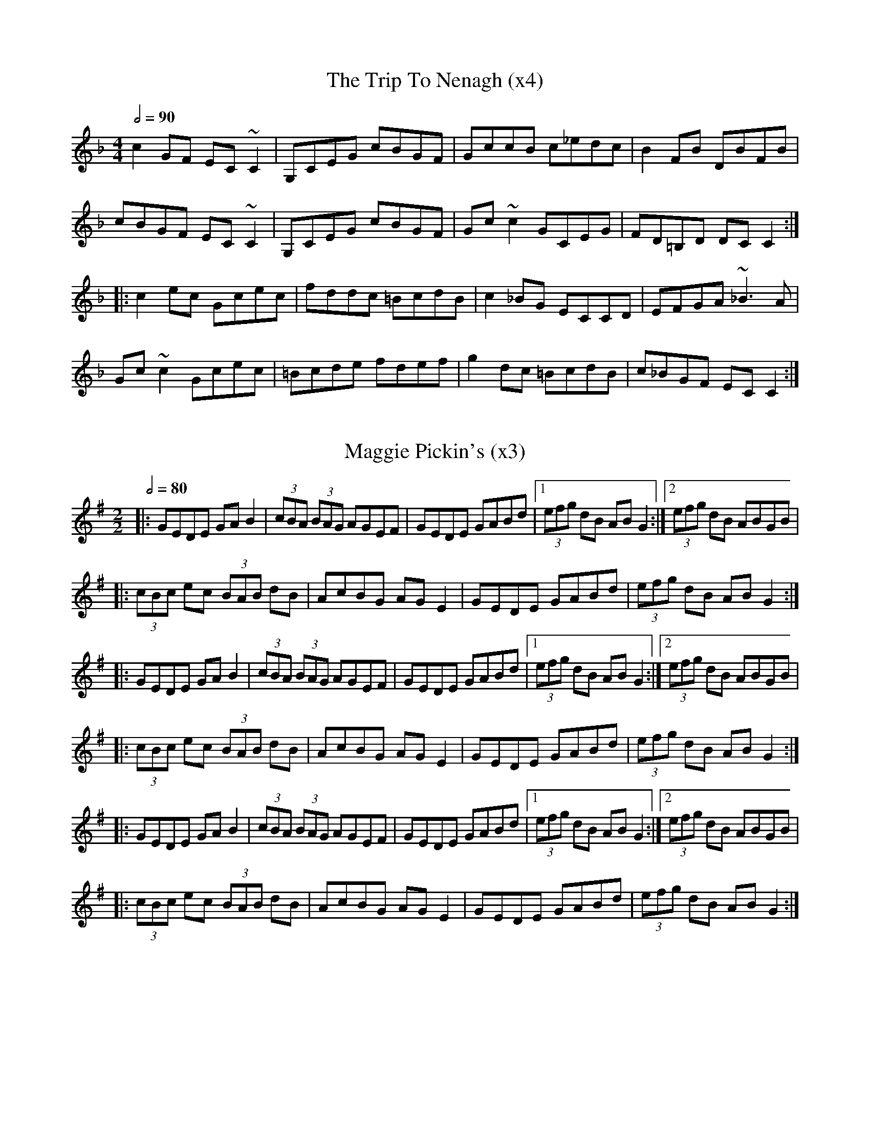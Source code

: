 X:1
T:The Trip To Nenagh (x4)
Z:https://thesession.org/tunes/831
R:reel
M:4/4
L:1/8
Q:1/2=90
K:Cmix
c2GF EC~C2|G,CEG cBGF|GccB c_edc|B2FB DBFB|
cBGF EC~C2|G,CEG cBGF|Gc~c2 GCEG|FD=B,D DCC2:|
|:c2ec Gcec|fddc =BcdB|c2_BG ECCD|EFGA ~_B3A|
Gc~c2 Gcec|=Bcde fdef|g2dc =BcdB|c_BGF ECC2:| 

X:2
T:Maggie Pickin's (x3)
D:Dan Brouder: The Lark's Air (2011)
Z:Gwenaël Lambrouin, 2016-11-15
I:Morceau en Ab sur le disque
R:fling
M:2/2
Q:1/2=80
K:G
|: GEDE GAB2 | (3cBA (3BAG AGEF | GEDE GABd |1 (3efg dB ABG2 :|2 (3efg dB ABGB |
|: (3cBc ec (3BAB dB | AcBG AGE2 | GEDE GABd | (3efg dB ABG2 :|
%
|: GEDE GAB2 | (3cBA (3BAG AGEF | GEDE GABd |1 (3efg dB ABG2 :|2 (3efg dB ABGB |
|: (3cBc ec (3BAB dB | AcBG AGE2 | GEDE GABd | (3efg dB ABG2 :|
%
|: GEDE GAB2 | (3cBA (3BAG AGEF | GEDE GABd |1 (3efg dB ABG2 :|2 (3efg dB ABGB |
|: (3cBc ec (3BAB dB | AcBG AGE2 | GEDE GABd | (3efg dB ABG2 :|
%

X:3
T:Turn Hill (x3)
D:Dan Brouder: The Lark's Air (2011)
Z:Gwenaël Lambrouin, 2016-11-19
I:Morceau en Ab sur le disque
R:fling
M:2/2
Q:1/2=80
K:G
|: (3efg ed Bdg2 | GBdB GBd2 | (3efg ed Bdga |1 gede BAag :|2 gede BAA2 |
|: agab aga2 | gega geg2 | agab agab |1 gede BAA2 :|2 gede BAag |
%
|: (3efg ed Bdg2 | GBdB GBd2 | (3efg ed Bdga |1 gede BAag :|2 gede BAA2 |
|: agab aga2 | gega geg2 | agab agab |1 gede BAA2 :|2 gede BAag |
%
|: (3efg ed Bdg2 | GBdB GBd2 | (3efg ed Bdga |1 gede BAag :|2 gede BAA2 |
|: agab aga2 | gega geg2 | agab agab |1 gede BAA2 :|2 gedB BAGB | A8 ||

X:4
T:Maggie Pickin's (x3) - Turn Hill (x3)
D:Dan Brouder: The Lark's Air (2011)
R:fling
M:2/2
Q:1/2=80
K:G
|: GEDE GAB2 | (3cBA (3BAG AGEF | GEDE GABd |1 (3efg dB ABG2 :|2 (3efg dB ABGB |
|: (3cBc ec (3BAB dB | AcBG AGE2 | GEDE GABd | (3efg dB ABG2 :|
%
|: GEDE GAB2 | (3cBA (3BAG AGEF | GEDE GABd |1 (3efg dB ABG2 :|2 (3efg dB ABGB |
|: (3cBc ec (3BAB dB | AcBG AGE2 | GEDE GABd | (3efg dB ABG2 :|
%
|: GEDE GAB2 | (3cBA (3BAG AGEF | GEDE GABd |1 (3efg dB ABG2 :|2 (3efg dB ABGB |
|: (3cBc ec (3BAB dB | AcBG AGE2 | GEDE GABd | (3efg dB ABG2 :|
%
% Turn Hill
%
|: (3efg ed Bdg2 | GBdB GBd2 | (3efg ed Bdga |1 gede BAag :|2 gede BAA2 |
|: agab aga2 | gega geg2 | agab agab |1 gede BAA2 :|2 gede BAag |
%
|: (3efg ed Bdg2 | GBdB GBd2 | (3efg ed Bdga |1 gede BAag :|2 gede BAA2 |
|: agab aga2 | gega geg2 | agab agab |1 gede BAA2 :|2 gede BAag |
%
|: (3efg ed Bdg2 | GBdB GBd2 | (3efg ed Bdga |1 gede BAag :|2 gede BAA2 |
|: agab aga2 | gega geg2 | agab agab |1 gede BAA2 :|2 gedB BAGB | A8 ||

X:5
T:The Old Bush (x3)
D:Matt Molloy & Sean Keane: Contentment is Wealth (1985)
Z:Gwenaël Lambrouin, 2017-02, d'après l'interprétation de Cyrille Gaillard
R:reel
M:2/2
Q:1/2=80
K:Ador
% les do sont naturalisés lors des reprises pour contourner
% un bug lors du playback avec abcj
|: A2GA cAAA | d^cde fde=c | A2GA cAAA | dfed cAdc | 
   A2GA cAAA | d^cde f2fg | afge fde^c |1 dfed =cAd=c :|2 dfed =cAAA |
|: eggg ed^cd | efge cBcd | eggg aage | dfed cAAA | 
   eggg aggg | fffe defg | afge fde^c |1 dfed =cAAA :|2 dfed =cAd=c |
%
|: A2GA cAAA | d^cde fde=c | A2GA cAAA | dfed cAdc | 
   A2GA cAAA | d^cde f2fg | afge fde^c |1 dfed =cAd=c :|2 dfed =cAAA |
|: eggg ed^cd | efge cBcd | eggg aage | dfed cAAA | 
   eggg aggg | fffe defg | afge fde^c |1 dfed =cAAA :|2 dfed =cAd=c |
%
|: A2GA cAAA | d^cde fde=c | A2GA cAAA | dfed cAdc | 
   A2GA cAAA | d^cde f2fg | afge fde^c |1 dfed =cAd=c :|2 dfed =cAAA |
|: eggg ed^cd | efge cBcd | eggg aage | dfed cAAA | 
   eggg aggg | fffe defg | afge fde^c |1 dfed =cAAA :|2 dfed =cAd=c |
%

X:6
T:Johnny O'Leary's
Z:François 25.04.2012 from Soazig
M:6/8
L:1/8
Q:3/8=100
R:jig
K:Edor
%| E6 | E3 E3 |
%
|: E3 EFD | EFD EFD | E3 EFG | A2 G FED |
E3 EFD | EFD EFG | ABA DFG | A2 G FED :|
|: B3 EFA | B2 A Bcd | B3 EFG | A2 G FED |
B3 EFA | B2 A Bcd | ABA DFG | A2 G FED :|
|: g2e fed | edc dcB | B2E EFG | A2G FED |
gfe fed | edc d2B | ABA DFG | A2G FED :|

X:11
T:Sporting Nell
D:Mick O'Brien: May Morning Dew (1996)
Z:GwenaÃ«l Lambrouin, 2016-12, d'aprÃ¨s l'interprÃ©tation de Cyrille 
R:reel
M:2/2
K:Dmix
Q:1/2=90
| C8 | C4 C4 |
%
|: ADED A2dc | ABAG EFG2 | ADED A2dc |1 AcGE EDEG :|2 AcGE EDD2 | 
K:Amix
  cdec d2ed | cdef gedB | cdec dfed | cAGE EDD2 |
  cdec dfed | cdef g2gd | eaag efd=c | ABAG EFG2 ||
%
K:Dmix
|: ADED A2dc | ABAG EFG2 | ADED A2dc |1 AcGE EDEG :|2 AcGE EDD2 | 
K:Amix
  cdec d2ed | cdef gedB | cdec dfed | cAGE EDD2 |
  cdec dfed | cdef g2gd | eaag efd=c | ABAG EFG2 ||
%
K:Dmix
|: ADED A2dc | ABAG EFG2 | ADED A2dc |1 AcGE EDEG :|2 AcGE EDD2 | 
K:Amix
  cdec d2ed | cdef gedB | cdec dfed | cAGE EDD2 |
  cdec dfed | cdef g2gd | eaag efd=c | ABAG EFG2 ||
%
K:Dmix
|: ADED A2dc | ABAG EFG2 | ADED A2dc |1 AcGE EDEG :|2 AcGE EDD2 | 
K:Amix
  cdec d2ed | cdef gedB | cdec dfed | cAGE EDD2 |
  cdec dfed | cdef g2gd | eaag efd=c | ABAG EFG2 ||
%
K:Dmix
|: ADED A2dc | ABAG EFG2 | ADED A2dc |1 AcGE EDEG :|2 AcGE EDD2 | 
K:Amix
  cdec d2ed | cdef gedB | cdec dfed | cAGE EDD2 |
  cdec dfed | cdef g2gd | eaag efd=c | ABAG EFG2 ||
%

X:10
T:Fisherman's Lilt
D:Bothy Band: Out of Wind Into the Sun
Z:GwenaÃ«l Lambrouin, 2016-12, d'aprÃ¨s l'interprÃ©tation de Cyrille 
R:reel
M:2/2 
Q:1/2=90
K:C
| A8 | A4 A4 |
%
|: GGGE GAcd | edcB cAAA | GEEE GAcd |1 edcB c3A :|2 edcB c3d | 
|: eggg ageg | gede cAAA | eggg eaaa | gaag a3g | 
   eggg ageg | gede cAAA | GEEE GAcd |1 edcB c3d :|2 edcB c3A |
%
|: GGGE GAcd | edcB cAAA | GEEE GAcd |1 edcB c3A :|2 edcB c3d | 
|: eggg ageg | gede cAAA | eggg eaaa | gaag a3g | 
   eggg ageg | gede cAAA | GEEE GAcd |1 edcB c3d :|2 edcB c3A |
%
|: GGGE GAcd | edcB cAAA | GEEE GAcd |1 edcB c3A :|2 edcB c3d | 
|: eggg ageg | gede cAAA | eggg eaaa | gaag a3g | 
   eggg ageg | gede cAAA | GEEE GAcd |1 edcB c3d :|2 edcB c3A |
%
|: GGGE GAcd | edcB cAAA | GEEE GAcd |1 edcB c3A :|2 edcB c3d | 
|: eggg ageg | gede cAAA | eggg eaaa | gaag a3g | 
   eggg ageg | gede cAAA | GEEE GAcd |1 edcB c3d :|2 edcB c3A |
%
|: GGGE GAcd | edcB cAAA | GEEE GAcd |1 edcB c3A :|2 edcB c3d | 
|: eggg ageg | gede cAAA | eggg eaaa | gaag a3g | 
   eggg ageg | gede cAAA | GEEE GAcd |1 edcB c3d :|2 edcB c3A |
%

X:12
T:Sporting Nell (x4) / Fisherman's Lilt (x2) / Boy in the Boat (x3)
R:reel
M:2/2
Q:1/2=90
%
% tick
%
K:Dmix
| C8 | C4 C4 |
%
% Sporting Nell (x4)
%
% #1
K:Dmix
|: ADED A2dc | ABAG EFG2 | ADED A2dc |1 AcGE EDEG :|2 AcGE EDD2 | 
K:Amix
  cdec d2ed | cdef gedB | cdec dfed | cAGE EDD2 |
  cdec dfed | cdef g2gd | eaag efd=c | ABAG EFG2 ||
% #2
K:Dmix
|: ADED A2dc | ABAG EFG2 | ADED A2dc |1 AcGE EDEG :|2 AcGE EDD2 | 
K:Amix
  cdec d2ed | cdef gedB | cdec dfed | cAGE EDD2 |
  cdec dfed | cdef g2gd | eaag efd=c | ABAG EFG2 ||
% #3
K:Dmix
|: ADED A2dc | ABAG EFG2 | ADED A2dc |1 AcGE EDEG :|2 AcGE EDD2 | 
K:Amix
  cdec d2ed | cdef gedB | cdec dfed | cAGE EDD2 |
  cdec dfed | cdef g2gd | eaag efd=c | ABAG EFG2 ||
% #4
K:Dmix
|: ADED A2dc | ABAG EFG2 | ADED A2dc |1 AcGE EDEG :|2 AcGE EDD2 | 
K:Amix
  cdec d2ed | cdef gedB | cdec dfed | cAGE EDD2 |
  cdec dfed | cdef g2gd | eaag efd=c | ABAG EFG2 ||
%
% Fisherman's Lilt (x2)
%
K:C
% #1
|: GGGE GAcd | edcB cAAA | GEEE GAcd |1 edcB c3A :|2 edcB c3d | 
|: eggg ageg | gede cAAA | eggg eaaa | gaag a3g | 
   eggg ageg | gede cAAA | GEEE GAcd |1 edcB c3d :|2 edcB c3A |
% #2
|: GGGE GAcd | edcB cAAA | GEEE GAcd |1 edcB c3A :|2 edcB c3d | 
|: eggg ageg | gede cAAA | eggg eaaa | gaag a3g | 
   eggg ageg | gede cAAA | GEEE GAcd |1 edcB c3d :|2 edcB c3A |
%
% Boy in the Boat (x3)
%
K:D
% #1
|: ABAF DFAF | GFEF G2FG | ADED ADED | AFGE DEFG |
   ABAF DFAF | GFEF G2FG | AFA=c BGBd |1 cAGE DEFG :|2 cAGE D2d2
|: cded cAAA | cAdB cAAd | cded cAAd | cAGE EDD2 |
   cded cAAA | cAdB cAB/c/d | effd eged |1 cAGE EDD2 :|2 cAGE DEFG |
% #2
|: ABAF DFAF | GFEF G2FG | ADED ADED | AFGE DEFG |
   ABAF DFAF | GFEF G2FG | AFA=c BGBd |1 cAGE DEFG :|2 cAGE D2d2
|: cded cAAA | cAdB cAAd | cded cAAd | cAGE EDD2 |
   cded cAAA | cAdB cAB/c/d | effd eged |1 cAGE EDD2 :|2 cAGE DEFG |
% #3
|: ABAF DFAF | GFEF G2FG | ADED ADED | AFGE DEFG |
   ABAF DFAF | GFEF G2FG | AFA=c BGBd |1 cAGE DEFG :|2 cAGE D2d2
|: cded cAAA | cAdB cAAd | cded cAAd | cAGE EDD2 |
   cded cAAA | cAdB cAB/c/d | effd eged |1 cAGE EDD2 :|2 cAGE D4 |
%

X:13
T:The White Petticoat
D:Solas: Solas (1996)
R:jig
M:6/8
Q:3/8=120
K:Em
| E6 | E3 E3 |
%
|: Bed cBA | GFE B,EG | FBB cBB | eBB cBA |
   Bed cBA | GFE B,EG | FBB cBA | GED E3 :|
|: gec Gce | gaf gec | cBA EAc | Be^d eBG |
   FBB GBB | FBA GFE | B,EG cBA | GED E3 :|
%
|: Bed cBA | GFE B,EG | FBB cBB | eBB cBA |
   Bed cBA | GFE B,EG | FBB cBA | GED E3 :|
|: gec Gce | gaf gec | cBA EAc | Be^d eBG |
   FBB GBB | FBA GFE | B,EG cBA | GED E3 :|
%
|: Bed cBA | GFE B,EG | FBB cBB | eBB cBA |
   Bed cBA | GFE B,EG | FBB cBA | GED E3 :|
|: gec Gce | gaf gec | cBA EAc | Be^d eBG |
   FBB GBB | FBA GFE | B,EG cBA | GED E3 :|
%

X:14
T:The Gooseberry Bush (x3)
R:Reel
D:Matt Molloy & Sean Keane: Contentment is Wealth (1985)
Z:Gwen 2018-05-31
M:2/2
%Q:1/2=92
Q:1/2=80
K:Dmix
| A4 A4 | A4 A4 |
%
|: ADFD EFGB | AGAB c2AG | ABcA dcAG | FGGF GGGA |
   D2FD EFGB | ABcA d2de | fdd^c dfed |1 =cAGE EDD2 :|2 cAGE FDD2
|: Adde fded | c2cd cAG2 | AAAF GEEE | FGAB cAG2 |
   Ad^cd fded | c2cd cAG2 | ABcA dcAG | ABcA d2dc :|
|: Adde fd^cd | efge aged | ^cdef g2ef | ggge d^cAd |
   d2^cd GAAG | FGAB c2AG | ABcA dcAG |1 ABcA d2dc :|2 ABcA d2dB ||
%
|: ADFD EFGB | AGAB c2AG | ABcA dcAG | FGGF GGGA |
   D2FD EFGB | ABcA d2de | fdd^c dfed |1 =cAGE EDD2 :|2 cAGE FDD2
|: Adde fded | c2cd cAG2 | AAAF GEEE | FGAB cAG2 |
   Ad^cd fded | c2cd cAG2 | ABcA dcAG | ABcA d2dc :|
|: Adde fd^cd | efge aged | ^cdef g2ef | ggge d^cAd |
   d2^cd GAAG | FGAB c2AG | ABcA dcAG |1 ABcA d2dc :|2 ABcA d2dB ||
%
|: ADFD EFGB | AGAB c2AG | ABcA dcAG | FGGF GGGA |
   D2FD EFGB | ABcA d2de | fdd^c dfed |1 =cAGE EDD2 :|2 cAGE FDD2
|: Adde fded | c2cd cAG2 | AAAF GEEE | FGAB cAG2 |
   Ad^cd fded | c2cd cAG2 | ABcA dcAG | ABcA d2dc :|
|: Adde fd^cd | efge aged | ^cdef g2ef | ggge d^cAd |
   d2^cd GAAG | FGAB c2AG | ABcA dcAG |1 ABcA d2dc :|2 ABcA d4 ||
%

X:15
T:Kamikaze Pigeon (x3)
R:Reel
C:Alan Kelly
D:The Alan Kelly Gang: Small Towns and Famous Nights (2011)
Z:Gwen 2018-06-03
M:2/2
%Q:1/2=107
Q:1/2=80
K:D
| D4 D4 | D4 D4 |
%
|: d2fd edfe | d2fd edBA | d2fd edBA | dBB/B/B gBfe |
   d3f edfe | dfed edBA | bfff afdB |1 ABdf edBc :|2 ABdf eAcd
|: e4 e3f | eBde faaf | e2de egag | fBB/B/B dAB/c/d |
   e3e- edfd | eBde faaf |1 b4 afba |
   fedB eABd :|2 bfff afba | fedB edBc ||
%
|: d2fd edfe | d2fd edBA | d2fd edBA | dBB/B/B gBfe |
   d3f edfe | dfed edBA | bfff afdB |1 ABdf edBc :|2 ABdf eAcd
|: e4 e3f | eBde faaf | e2de egag | fBB/B/B dAB/c/d |
   e3e- edfd | eBde faaf |1 b4 afba |
   fedB eABd :|2 bfff afba | fedB edBc ||
%
|: d2fd edfe | d2fd edBA | d2fd edBA | dBB/B/B gBfe |
   d3f edfe | dfed edBA | bfff afdB |1 ABdf edBc :|2 ABdf eAcd
|: e4 e3f | eBde faaf | e2de egag | fBB/B/B dAB/c/d |
   e3e- edfd | eBde faaf |1 b4 afba |
   fedB eABd :|2 bfff afba | fedB edBc | D4- D4 ||

X:16
T:The Gooseberry Bush - Partie C
R:Reel
D:Matt Molloy & Sean Keane: Contentment is Wealth (1985)
Z:Gwen 2018-05-31
M:2/2
%Q:1/2=92
Q:1/2=80
K:Dmix
| A4 A4 | A4 A4 |
%
%|: ADFD EFGB | AGAB c2AG | ABcA dcAG | FGGF GGGA |
%   D2FD EFGB | ABcA d2de | fdd^c dfed |1 =cAGE EDD2 :|2 cAGE FDD2
%|: Adde fded | c2cd cAG2 | AAAF GEEE | FGAB cAG2 |
%   Ad^cd fded | c2cd cAG2 | ABcA dcAG | ABcA d2dc :|
|: Adde fd^cd | efge aged | ^cdef g2ef | ggge d^cAd |
   d2^cd GAAG | FGAB c2AG | ABcA dcAG |1 ABcA d2dc :|2 ABcA d2dB ||
%
|: Adde fd^cd | efge aged | ^cdef g2ef | ggge d^cAd |
   d2^cd GAAG | FGAB c2AG | ABcA dcAG |1 ABcA d2dc :|2 ABcA d2dB ||
%
|: Adde fd^cd | efge aged | ^cdef g2ef | ggge d^cAd |
   d2^cd GAAG | FGAB c2AG | ABcA dcAG |1 ABcA d2dc :|2 ABcA d2dB ||
%
|: Adde fd^cd | efge aged | ^cdef g2ef | ggge d^cAd |
   d2^cd GAAG | FGAB c2AG | ABcA dcAG |1 ABcA d2dc :|2 ABcA d2dB ||
%
|: Adde fd^cd | efge aged | ^cdef g2ef | ggge d^cAd |
   d2^cd GAAG | FGAB c2AG | ABcA dcAG |1 ABcA d2dc :|2 ABcA d2dB ||
%
|: Adde fd^cd | efge aged | ^cdef g2ef | ggge d^cAd |
   d2^cd GAAG | FGAB c2AG | ABcA dcAG |1 ABcA d2dc :|2 ABcA d2dB ||
%
|: Adde fd^cd | efge aged | ^cdef g2ef | ggge d^cAd |
   d2^cd GAAG | FGAB c2AG | ABcA dcAG |1 ABcA d2dc :|2 ABcA d2dB ||
%

X:17
T:The Earl's Chair (répété)
C:Pato (Packie) Maloney
I:tune composed Pato (Packie) Maloney of Woodford, Co Galway , an uncle of Mike Rafferty (http://www.thesession.org/tunes/display/221)
S:Jack Coen
M:4/4
L:1/8
Q:1/2=80
R:Reel
K:Dmaj
B3 B BAFA|B2 dB BAFB|A2 FA DAFA|A2dB ADFA|
B3 B BAFA|B2 dB BAFB|AFAB defd|1 edef d2FA:|2 edef dABd ||
e3 f d2Bd|edef dB Ad|e3 f d2de|fedB ADFA|
e3 e e2ed|e2ef defg|a2bf afeg|fedB ADFA:|
%
B3 B BAFA|B2 dB BAFB|A2 FA DAFA|A2dB ADFA|
B3 B BAFA|B2 dB BAFB|AFAB defd|1 edef d2FA:|2 edef dABd ||
e3 f d2Bd|edef dB Ad|e3 f d2de|fedB ADFA|
e3 e e2ed|e2ef defg|a2bf afeg|fedB ADFA:|
%
B3 B BAFA|B2 dB BAFB|A2 FA DAFA|A2dB ADFA|
B3 B BAFA|B2 dB BAFB|AFAB defd|1 edef d2FA:|2 edef dABd ||
e3 f d2Bd|edef dB Ad|e3 f d2de|fedB ADFA|
e3 e e2ed|e2ef defg|a2bf afeg|fedB ADFA:|
%
B3 B BAFA|B2 dB BAFB|A2 FA DAFA|A2dB ADFA|
B3 B BAFA|B2 dB BAFB|AFAB defd|1 edef d2FA:|2 edef dABd ||
e3 f d2Bd|edef dB Ad|e3 f d2de|fedB ADFA|
e3 e e2ed|e2ef defg|a2bf afeg|fedB ADFA:|
%
B3 B BAFA|B2 dB BAFB|A2 FA DAFA|A2dB ADFA|
B3 B BAFA|B2 dB BAFB|AFAB defd|1 edef d2FA:|2 edef dABd ||
e3 f d2Bd|edef dB Ad|e3 f d2de|fedB ADFA|
e3 e e2ed|e2ef defg|a2bf afeg|fedB ADFA:|
%
B3 B BAFA|B2 dB BAFB|A2 FA DAFA|A2dB ADFA|
B3 B BAFA|B2 dB BAFB|AFAB defd|1 edef d2FA:|2 edef dABd ||
e3 f d2Bd|edef dB Ad|e3 f d2de|fedB ADFA|
e3 e e2ed|e2ef defg|a2bf afeg|fedB ADFA:|
%
B3 B BAFA|B2 dB BAFB|A2 FA DAFA|A2dB ADFA|
B3 B BAFA|B2 dB BAFB|AFAB defd|1 edef d2FA:|2 edef dABd ||
e3 f d2Bd|edef dB Ad|e3 f d2de|fedB ADFA|
e3 e e2ed|e2ef defg|a2bf afeg|fedB ADFA:|
%
B3 B BAFA|B2 dB BAFB|A2 FA DAFA|A2dB ADFA|
B3 B BAFA|B2 dB BAFB|AFAB defd|1 edef d2FA:|2 edef dABd ||
e3 f d2Bd|edef dB Ad|e3 f d2de|fedB ADFA|
e3 e e2ed|e2ef defg|a2bf afeg|fedB ADFA:|
%
B3 B BAFA|B2 dB BAFB|A2 FA DAFA|A2dB ADFA|
B3 B BAFA|B2 dB BAFB|AFAB defd|1 edef d2FA:|2 edef dABd ||
e3 f d2Bd|edef dB Ad|e3 f d2de|fedB ADFA|
e3 e e2ed|e2ef defg|a2bf afeg|fedB ADFA:|
%
B3 B BAFA|B2 dB BAFB|A2 FA DAFA|A2dB ADFA|
B3 B BAFA|B2 dB BAFB|AFAB defd|1 edef d2FA:|2 edef dABd ||
e3 f d2Bd|edef dB Ad|e3 f d2de|fedB ADFA|
e3 e e2ed|e2ef defg|a2bf afeg|fedB ADFA:|
%

X:18
T:The Earl's Chair (partie A)
C:Pato (Packie) Maloney
I:tune composed Pato (Packie) Maloney of Woodford, Co Galway , an uncle of Mike Rafferty (http://www.thesession.org/tunes/display/221)
S:Jack Coen
M:4/4
L:1/8
Q:1/2=40
R:Reel
K:Dmaj
B3 B BAFA|B2 dB BAFB|A2 FA DAFA|A2dB ADFA|
B3 B BAFA|B2 dB BAFB|AFAB defd|1 edef d2FA:|2 edef dABd ||
%
B3 B BAFA|B2 dB BAFB|A2 FA DAFA|A2dB ADFA|
B3 B BAFA|B2 dB BAFB|AFAB defd|1 edef d2FA:|2 edef dABd ||
%
B3 B BAFA|B2 dB BAFB|A2 FA DAFA|A2dB ADFA|
B3 B BAFA|B2 dB BAFB|AFAB defd|1 edef d2FA:|2 edef dABd ||
%
B3 B BAFA|B2 dB BAFB|A2 FA DAFA|A2dB ADFA|
B3 B BAFA|B2 dB BAFB|AFAB defd|1 edef d2FA:|2 edef dABd ||
%
B3 B BAFA|B2 dB BAFB|A2 FA DAFA|A2dB ADFA|
B3 B BAFA|B2 dB BAFB|AFAB defd|1 edef d2FA:|2 edef dABd ||
%
B3 B BAFA|B2 dB BAFB|A2 FA DAFA|A2dB ADFA|
B3 B BAFA|B2 dB BAFB|AFAB defd|1 edef d2FA:|2 edef dABd ||
%
B3 B BAFA|B2 dB BAFB|A2 FA DAFA|A2dB ADFA|
B3 B BAFA|B2 dB BAFB|AFAB defd|1 edef d2FA:|2 edef dABd ||
%
B3 B BAFA|B2 dB BAFB|A2 FA DAFA|A2dB ADFA|
B3 B BAFA|B2 dB BAFB|AFAB defd|1 edef d2FA:|2 edef dABd ||
%
B3 B BAFA|B2 dB BAFB|A2 FA DAFA|A2dB ADFA|
B3 B BAFA|B2 dB BAFB|AFAB defd|1 edef d2FA:|2 edef dABd ||
%
B3 B BAFA|B2 dB BAFB|A2 FA DAFA|A2dB ADFA|
B3 B BAFA|B2 dB BAFB|AFAB defd|1 edef d2FA:|2 edef dABd ||
%
B3 B BAFA|B2 dB BAFB|A2 FA DAFA|A2dB ADFA|
B3 B BAFA|B2 dB BAFB|AFAB defd|1 edef d2FA:|2 edef dABd ||
%
B3 B BAFA|B2 dB BAFB|A2 FA DAFA|A2dB ADFA|
B3 B BAFA|B2 dB BAFB|AFAB defd|1 edef d2FA:|2 edef dABd ||
%
B3 B BAFA|B2 dB BAFB|A2 FA DAFA|A2dB ADFA|
B3 B BAFA|B2 dB BAFB|AFAB defd|1 edef d2FA:|2 edef dABd ||
%

X:19
T:The Earl's Chair (partie B)
C:Pato (Packie) Maloney
I:tune composed Pato (Packie) Maloney of Woodford, Co Galway , an uncle of Mike Rafferty (http://www.thesession.org/tunes/display/221)
S:Jack Coen
M:4/4
L:1/8
Q:1/2=40
R:Reel
K:Dmaj
e3 f d2Bd|edef dB Ad|e3 f d2de|fedB ADFA|
e3 e e2ed|e2ef defg|a2bf afeg|fedB ADFA:|
%
e3 f d2Bd|edef dB Ad|e3 f d2de|fedB ADFA|
e3 e e2ed|e2ef defg|a2bf afeg|fedB ADFA:|
%
e3 f d2Bd|edef dB Ad|e3 f d2de|fedB ADFA|
e3 e e2ed|e2ef defg|a2bf afeg|fedB ADFA:|
%
e3 f d2Bd|edef dB Ad|e3 f d2de|fedB ADFA|
e3 e e2ed|e2ef defg|a2bf afeg|fedB ADFA:|
%
e3 f d2Bd|edef dB Ad|e3 f d2de|fedB ADFA|
e3 e e2ed|e2ef defg|a2bf afeg|fedB ADFA:|
%

X:20
T:Boy in the Boat
R:reel
M:2/2
Q:1/2=90
%
% tick
%
K:D
| A8 | A4 A4 |
% #1
|: ABAF DFAF | GFEF G2FG | ADED ADED | AFGE DEFG |
   ABAF DFAF | GFEF G2FG | AFA=c BGBd |1 cAGE DEFG :|2 cAGE D2d2
|: cded cAAA | cAdB cAAd | cded cAAd | cAGE EDD2 |
   cded cAAA | cAdB cAB/c/d | effd eged |1 cAGE EDD2 :|2 cAGE DEFG |
% #2
|: ABAF DFAF | GFEF G2FG | ADED ADED | AFGE DEFG |
   ABAF DFAF | GFEF G2FG | AFA=c BGBd |1 cAGE DEFG :|2 cAGE D2d2
|: cded cAAA | cAdB cAAd | cded cAAd | cAGE EDD2 |
   cded cAAA | cAdB cAB/c/d | effd eged |1 cAGE EDD2 :|2 cAGE DEFG |
% #3
|: ABAF DFAF | GFEF G2FG | ADED ADED | AFGE DEFG |
   ABAF DFAF | GFEF G2FG | AFA=c BGBd |1 cAGE DEFG :|2 cAGE D2d2
|: cded cAAA | cAdB cAAd | cded cAAd | cAGE EDD2 |
   cded cAAA | cAdB cAB/c/d | effd eged |1 cAGE EDD2 :|2 cAGE D4 |
%
% #4
|: ABAF DFAF | GFEF G2FG | ADED ADED | AFGE DEFG |
   ABAF DFAF | GFEF G2FG | AFA=c BGBd |1 cAGE DEFG :|2 cAGE D2d2
|: cded cAAA | cAdB cAAd | cded cAAd | cAGE EDD2 |
   cded cAAA | cAdB cAB/c/d | effd eged |1 cAGE EDD2 :|2 cAGE DEFG |
% #5
|: ABAF DFAF | GFEF G2FG | ADED ADED | AFGE DEFG |
   ABAF DFAF | GFEF G2FG | AFA=c BGBd |1 cAGE DEFG :|2 cAGE D2d2
|: cded cAAA | cAdB cAAd | cded cAAd | cAGE EDD2 |
   cded cAAA | cAdB cAB/c/d | effd eged |1 cAGE EDD2 :|2 cAGE DEFG |
% #6
|: ABAF DFAF | GFEF G2FG | ADED ADED | AFGE DEFG |
   ABAF DFAF | GFEF G2FG | AFA=c BGBd |1 cAGE DEFG :|2 cAGE D2d2
|: cded cAAA | cAdB cAAd | cded cAAd | cAGE EDD2 |
   cded cAAA | cAdB cAB/c/d | effd eged |1 cAGE EDD2 :|2 cAGE D4 |
%
% #7
|: ABAF DFAF | GFEF G2FG | ADED ADED | AFGE DEFG |
   ABAF DFAF | GFEF G2FG | AFA=c BGBd |1 cAGE DEFG :|2 cAGE D2d2
|: cded cAAA | cAdB cAAd | cded cAAd | cAGE EDD2 |
   cded cAAA | cAdB cAB/c/d | effd eged |1 cAGE EDD2 :|2 cAGE DEFG |
% #8
|: ABAF DFAF | GFEF G2FG | ADED ADED | AFGE DEFG |
   ABAF DFAF | GFEF G2FG | AFA=c BGBd |1 cAGE DEFG :|2 cAGE D2d2
|: cded cAAA | cAdB cAAd | cded cAAd | cAGE EDD2 |
   cded cAAA | cAdB cAB/c/d | effd eged |1 cAGE EDD2 :|2 cAGE DEFG |
% #9
|: ABAF DFAF | GFEF G2FG | ADED ADED | AFGE DEFG |
   ABAF DFAF | GFEF G2FG | AFA=c BGBd |1 cAGE DEFG :|2 cAGE D2d2
|: cded cAAA | cAdB cAAd | cded cAAd | cAGE EDD2 |
   cded cAAA | cAdB cAB/c/d | effd eged |1 cAGE EDD2 :|2 cAGE D4 |
%

X:12
T:Sporting Nell -> Fisherman's Lilt (x2)
R:reel
M:2/2
Q:1/2=100
%
% tick
%
K:Dmix
| C8 | C4 C4 |
%
% Sporting Nell (x1)
%
% #1
K:Dmix
|: ADED A2dc | ABAG EFG2 | ADED A2dc |1 AcGE EDEG :|2 AcGE EDD2 | 
K:Amix
  cdec d2ed | cdef gedB | cdec dfed | cAGE EDD2 |
  cdec dfed | cdef g2gd | eaag efd=c | ABAG EFG2 ||
%
% Fisherman's Lilt (x2)
%
K:C
% #1
|: GGGE GAcd | edcB cAAA | GEEE GAcd |1 edcB c3A :|2 edcB c3d | 
|: eggg ageg | gede cAAA | eggg eaaa | gaag a3g | 
   eggg ageg | gede cAAA | GEEE GAcd |1 edcB c3d :|2 edcB c3A |
% #2
|: GGGE GAcd | edcB cAAA | GEEE GAcd |1 edcB c3A :|2 edcB c3d | 
|: eggg ageg | gede cAAA | eggg eaaa | gaag a3g | 
   eggg ageg | gede cAAA | GEEE GAcd |1 edcB c3d :|2 edcB c3A |

